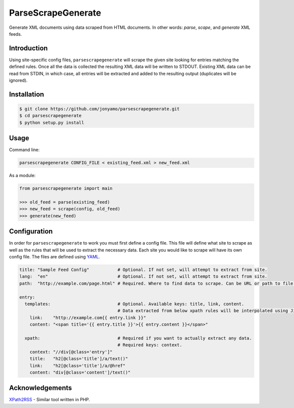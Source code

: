ParseScrapeGenerate
===================

Generate XML documents using data scraped from HTML documents. In other words:
*parse*, *scape*, and *generate* XML feeds.

Introduction
------------

Using site-specific config files, ``parsescrapegenerate`` will scrape the given
site looking for entries matching the defined rules. Once all the data is
collected the resulting XML data will be written to STDOUT.  Existing XML data
can be read from STDIN, in which case, all entries will be extracted and added
to the resulting output (duplicates will be ignored).

Installation
------------

.. code-block:: bash

    $ git clone https://github.com/jonyamo/parsescrapegenerate.git
    $ cd parsescrapegenerate
    $ python setup.py install

Usage
-----

Command line:

.. code-block:: bash

    parsescrapegenerate CONFIG_FILE < existing_feed.xml > new_feed.xml

As a module:

.. code-block:: python

    from parsescrapegenerate import main

    >>> old_feed = parse(existing_feed)
    >>> new_feed = scrape(config, old_feed)
    >>> generate(new_feed)

Configuration
-------------

In order for ``parsescrapegenerate`` to work you must first define a config file.
This file will define what site to scrape as well as the rules that will be
used to extract the necessary data. Each site you would like to scrape will
have its own config file. The files are defined using `YAML <http://yaml.org>`_.

.. code-block:: yaml

    title: "Sample Feed Config"           # Optional. If not set, will attempt to extract from site.
    lang:  "en"                           # Optional. If not set, will attempt to extract from site.
    path:  "http://example.com/page.html" # Required. Where to find data to scrape. Can be URL or path to file.

    entry:
      templates:                          # Optional. Available keys: title, link, content.
                                          # Data extracted from below xpath rules will be interpolated using Jinja2.
        link:    "http://example.com{{ entry.link }}"
        content: "<span title='{{ entry.title }}'>{{ entry.content }}</span>"

      xpath:                              # Required if you want to actually extract any data.
                                          # Required keys: context.
        context: "//div[@class='entry']"
        title:   "h2[@class='title']/a/text()"
        link:    "h2[@class='title']/a/@href"
        content: "div[@class='content']/text()"

Acknowledgements
----------------

`XPath2RSS <https://github.com/jareware/xpath2rss>`_ - Similar tool written in PHP.
